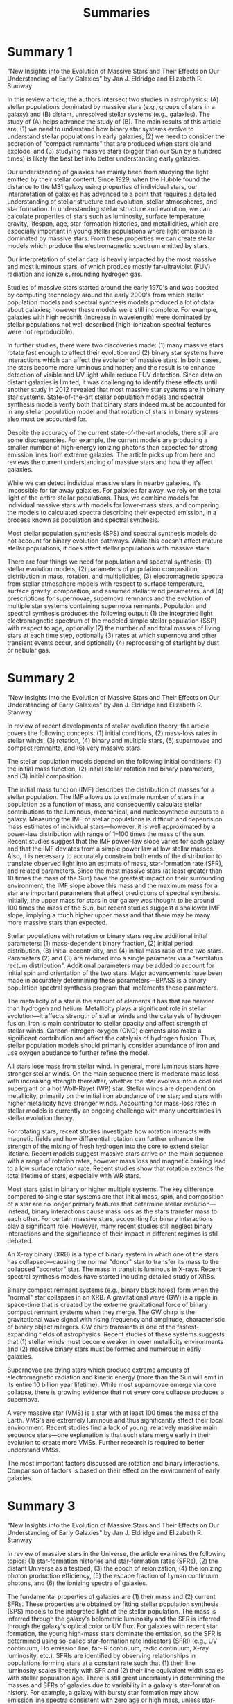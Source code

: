 #+TITLE: Summaries

* Summary 1

"New Insights into the Evolution of Massive Stars and Their Effects on Our Understanding of Early Galaxies" by Jan J. Eldridge and Elizabeth R. Stanway

In this review article, the authors intersect two studies in astrophysics: (A) stellar populations dominated by massive stars (e.g., groups of stars in a galaxy) and (B) distant, unresolved stellar systems (e.g., galaxies).
The study of (A) helps advance the study of (B).
The main results of this article are, (1) we need to understand how binary star systems evolve to understand stellar populations in early galaxies, (2) we need to consider the accretion of "compact remnants" that are produced when stars die and explode, and (3) studying massive stars (bigger than our Sun by a hundred times) is likely the best bet into better understanding early galaxies.

Our understanding of galaxies has mainly been from studying the light emitted by their stellar content.
Since 1929, when the Hubble found the distance to the M31 galaxy using properties of individual stars, our interpretation of galaxies has advanced to a point that requires a detailed understanding of stellar structure and evolution, stellar atmospheres, and star formation.
In understanding stellar structure and evolution, we can calculate properties of stars such as luminosity, surface temperature, gravity, lifespan, age, star-formation histories, and metallicities, which are especially important in young stellar populations where light emission is dominated by massive stars.
From these properties we can create stellar models which produce the electromagnetic spectrum emitted by stars.

Our interpretation of stellar data is heavily impacted by the most massive and most luminous stars, of which produce mostly far-ultraviolet (FUV) radiation and ionize surrounding hydrogen gas.

Studies of massive stars started around the early 1970's and was boosted by computing technology around the early 2000's from which stellar population models and spectral synthesis models produced a lot of data about galaxies; however these models were still incomplete.
For example, galaxies with high redshift (increase in wavelength) were dominated by stellar populations not well described (high-ionization spectral features were not reproducible).

In further studies, there were two discoveries made: (1) many massive stars rotate fast enough to affect their evolution and (2) binary star systems have interactions which can affect the evolution of massive stars.
In both cases, the stars become more luminous and hotter; and the result is to enhance detection of visible and UV light while reduce FUV detection.
Since data on distant galaxies is limited, it was challenging to identify these effects until another study in 2012 revealed that most massive star systems are in binary star systems.
State-of-the-art stellar population models and spectral synthesis models verify both that binary stars indeed must be accounted for in any stellar population model and that rotation of stars in binary systems also must be accounted for.

Despite the accuracy of the current state-of-the-art models, there still are some discrepancies.
For example, the current models are producing a smaller number of high-energy ionizing photons than expected for strong emission lines from extreme galaxies.
The article picks up from here and reviews the current understanding of massive stars and how they affect galaxies.

While we can detect individual massive stars in nearby galaxies, it's impossible for far away galaxies.
For galaxies far away, we rely on the total light of the entire stellar populations.
Thus, we combine models for individual massive stars with models for lower-mass stars, and comparing the models to calculated spectra describing their expected emission, in a process known as population and spectral synthesis.

Most stellar population synthesis (SPS) and spectral synthesis models do not account for binary evolution pathways.
While this doesn't affect mature stellar populations, it does affect stellar populations with massive stars.

There are four things we need for population and spectral synthesis: (1) stellar evolution models, (2) parameters of population composition, distribution in mass, rotation, and multiplicities, (3) electromagnetic spectra from stellar atmosphere models with respect to surface temperature, surface gravity, composition, and assumed stellar wind parameters, and (4) prescriptions for supernovae, supernova remnants and the evolution of multiple star systems containing supernova remnants.
Population and spectral synthesis produces the following output: (1) the integrated light electromagnetic spectrum of the modeled simple stellar population (SSP) with respect to age, optionally (2) the number of and total masses of living stars at each time step, optionally (3) rates at which supernova and other transient events occur, and optionally (4) reprocessing of starlight by dust or nebular gas.

* Summary 2

"New Insights into the Evolution of Massive Stars and Their Effects on Our Understanding of Early Galaxies" by Jan J. Eldridge and Elizabeth R. Stanway

In review of recent developments of stellar evolution theory, the article covers the following concepts: (1) initial conditions, (2) mass-loss rates in stellar winds, (3) rotation, (4) binary and multiple stars, (5) supernovae and compact remnants, and (6) very massive stars.

The stellar population models depend on the following initial conditions: (1) the initial mass function, (2) initial stellar rotation and binary parameters, and (3) initial composition.

The initial mass function (IMF) describes the distribution of masses for a stellar population.
The IMF allows us to estimate number of stars in a population as a function of mass, and consequently calculate stellar contributions to the luminous, mechanical, and nucleosynthetic outputs to a galaxy.
Measuring the IMF of stellar populations is difficult and depends on mass estimates of individual stars---however, it is well approximated by a power-law distribution with range of 1--100 times the mass of the sun.
Recent studies suggest that the IMF power-law slope varies for each galaxy and that the IMF deviates from a simple power law at low stellar masses.
Also, it is necessary to accurately constrain both ends of the distribution to translate observed light into an estimate of mass, star-formation rate (SFR), and related parameters.
Since the most massive stars (at least greater than 10 times the mass of the Sun) have the greatest impact on their surrounding environment, the IMF slope above this mass and the maximum mass for a star are important parameters that affect predictions of spectral synthesis.
Initially, the upper mass for stars in our galaxy was thought to be around 100 times the mass of the Sun, but recent studies suggest a shallower IMF slope, implying a much higher upper mass and that there may be many more massive stars than expected.

Stellar populations with rotation or binary stars require additional inital parameters: (1) mass-dependent binary fraction, (2) initial period distribution, (3) initial eccentricity, and (4) initial mass ratio of the two stars.
Parameters (2) and (3) are reduced into a single parameter via a "semilatus rectum distribution".
Additional parameters may be added to account for initial spin and orientation of the two stars.
Major advancements have been made in accurately determining these parameters---BPASS is a binary population spectral synthesis program that implements these parameters.

The metallicity of a star is the amount of elements it has that are heavier than hydrogen and helium.
Metallicity plays a significant role in stellar evolution---it affects strength of stellar winds and the catalysis of hydrogen fusion.
Iron is main contributor to stellar opacity and affect strength of stellar winds.
Carbon-nitrogen-oxygen (CNO) elements also make a significant contribution and affect the catalysis of hydrogen fusion.
Thus, stellar population models should primarily consider abundance of iron and use oxygen abudance to further refine the model.

All stars lose mass from stellar wind.
In general, more luminous stars have stronger stellar winds.
On the main sequence there is moderate mass loss with increasing strength thereafter, whether the star evolves into a cool red supergiant or a hot Wolf-Rayet (WR) star.
Stellar winds are dependent on metallicity, primarily on the initial iron abundance of the star; and stars with higher metallicity have stronger winds.
Accounting for mass-loss rates in stellar models is currently an ongoing challenge with many uncertainties in stellar evolution theory.

For rotating stars, recent studies investigate how rotation interacts with magnetic fields and how differential rotation can further enhance the strength of the mixing of fresh hydrogen into the core to extend stellar lifetime.
Recent models suggest massive stars arrive on the main sequence with a range of rotation rates, however mass loss and magnetic braking lead to a low surface rotation rate.
Recent studies show that rotation extends the total lifetime of stars, especially with WR stars.

Most stars exist in binary or higher multiple systems.
The key difference compared to single star systems are that initial mass, spin, and composition of a star are no longer primary features that determine stellar evolution---instead, binary interactions cause mass loss as the stars transfer mass to each other.
For certain massive stars, accounting for binary interactions play a significant role.
However, many recent studies still neglect binary interactions and the significance of their impact in different regimes is still debated.

An X-ray binary (XRB) is a type of binary system in which one of the stars has collapsed---causing the normal "donor" star to transfer its mass to the collapsed "accretor" star.
The mass in transit is luminous in X-rays.
Recent spectral synthesis models have started including detailed study of XRBs.

Binary compact remnant systems (e.g., binary black holes) form when the "normal" star collapses in an XRB.
A gravitational wave (GW) is a ripple in space-time that is created by the extreme gravitational force of binary compact remnant systems when they merge.
The GW chirp is the gravitational wave signal with rising frequency and amplitude, characteristic of binary object mergers.
GW chirp transients is one of the fastest-expanding fields of astrophysics.
Recent studies of these systems suggests that (1) stellar winds must become weaker in lower metallicity environments and (2) massive binary stars must be formed and numerous in early galaxies.

Supernovae are dying stars which produce extreme amounts of electromagnetic radiation and kinetic energy (more than the Sun will emit in its entire 10 billion year lifetime).
While most supernovae emerge via core collapse, there is growing evidence that not every core collapse produces a supernova.

A very massive star (VMS) is a star with at least 100 times the mass of the Earth.
VMS's are extremely luminous and thus significantly affect their local environment.
Recent studies find a lack of young, relatively massive main sequence stars---one explanation is that such stars merge early in their evolution to create more VMSs.
Further research is required to better understand VMSs.

The most important factors discussed are rotation and binary interactions.
Comparison of factors is based on their effect on the environment of early galaxies.

* Summary 3

"New Insights into the Evolution of Massive Stars and Their Effects on Our Understanding of Early Galaxies" by Jan J. Eldridge and Elizabeth R. Stanway

In review of massive stars in the Universe, the article examines the following topics: (1) star-formation histories and star-formation rates (SFRs), (2) the distant Universe as a testbed, (3) the epoch of reionization, (4) the ionizing photon production efficiency, (5) the escape fraction of Lyman continuum photons, and (6) the ionizing spectra of galaxies.

The fundamental properties of galaxies are (1) their mass and (2) current SFRs.
These properties are obtained by fitting stellar population synthesis (SPS) models to the integrated light of the stellar population.
The mass is inferred through the galaxy's bolometric luminosity and the SFR is inferred through the galaxy's optical color or UV flux.
For galaxies with recent star formation, the young high-mass stars dominate the emission, so the SFR is determined using so-called star-formation rate indicators (SFRI) (e.g., UV continuum, Hα emission line, far-IR continuum, radio continuum, X-ray luminosity, etc.).
SFRIs are identified by observing relationships in populations forming stars at a constant rate such that (1) their line luminosity scales linearly with SFR and (2) their line equivalent width scales with stellar population age.
There is still great uncertainty in determining the masses and SFRs of galaxies due to variability in a galaxy's star-formation history.
For example, a galaxy with bursty star formation may show emission line spectra consistent with zero age or high mass, unless star-formation history is accounted for.

The distant Universe can be used as a testbed for understanding massive star evolution because of several factors: (1) stellar populations observed in the distant Universe are typically very young and their emission is dominated by massive stars and (2) galaxies in the distant Universe are lower in overall metallicity and potentially very different in elemental abundance ratios compared to galaxies nearby.
Any uncertainties in the effects of stellar initial conditions (e.g., stellar spectra, temperatures, binary population parameters, etc.) will translate into uncertainties in analysis of electromagnetic emission from distant galaxies.
These factors then, in theory, could put tight constraints on the validity of stellar population models.

The intergalactic medium (IGM) is the space between galaxies made up of hydrogen.
At the beginning of the Universe, the hydrogen of the IGM was initially neutral, however at the current epoch (time period) of the Universe, most of the hydrogen is ionized with only the densest gas clouds remaining neutral.
The time period in which the IGM transitioned from neutral to ionized gas is known as the epoch of reionization (EoR).
The cause of the EoR is currently supported by evidence from abundant, relatively faint sources (i.e., star-forming galaxies).
The two key parameters from star-forming galaxies that support the cause of the EoR are (1) the strength of the ionizing radiation field associated with galaxies and (2) the fraction of ionizing photons produced that are able to escape their galaxy.
These parameters (at present) can only be based on our understanding of massive stars.

We can infer the strength of the ionizing radiation by observing Lyman-break galaxies---galaxies emitting radiation at wavelengths less than 912 Å---because these wavelengths are completely absorbed by neutral hydrogen gas.
For high redshift galaxies such as Lyman-break galaxies, we can use observations in the FUV continuum to apply constraints on the strength of the ionizing radiation field.
The ionizing photon production efficiency relates the strength of the ionizing continuum to the observable continuum luminosity in the FUV.
Our understanding of the ionizing photon production efficiency is still at an early stage due to limited samples of galaxies with sufficiently strong line emission for robust, model-independent measurements to be made and even more limited samples of those with tight constraints on star-formation history and metallicity.
Recent studies suggest that efficient production of ionizing photons may be explained as a result of the high inferred binary fraction among massive stars.

The escape fraction of Lyman continuum photons is given by the ratio of ionizing photons escaping a galaxy's potential well to ionizing photons generated by a stellar population.
This can be used as an alternative method of inferring the strength of ionizing radiation instead of increasing the inferred photon production efficiency.
Studies
Recent studies show that the observed escape fraction in distant galaxies is insufficient for reionization of their surroundings.
However, improvements in modeling massive stars, especially in the introduction binary evolution pathways and very massive stars (VMSs) have significantly impacted the modeling of reionization.

The shape of the ionizing spectrum emitted by galaxies is best examined by analyzing their nebular line spectrum---the relative strength of different lines provides a constraint on the abundance of each ionic species from which the ionizing spectrum can be reconstructed.
Recent studies of the ionizing spectrum of distant galaxies suggest that they have hard ionizing radiation fields, hinting at an overabundance of massive stars or at a mechanism to prolong the lives of those stars, such as binary interactions or rotation.

In its concluding section, the article reviews the uncertainties in massive star evolution, which can be summarized as such: (1) we pretty much understand the general evolution of massive stars in early galaxies, (2) stellar populations must include full range of binary evolutionary pathways to explain early galaxies, and (3) observations of early galaxies will support our understanding of massive star processes (e.g., spectrum shape of Lyman continuum, detection of supernovae at high redshift, and large samples of observed young and low-metallicity galaxies).
